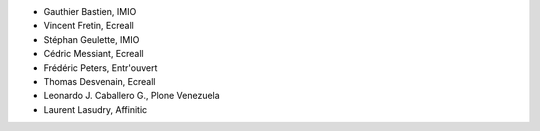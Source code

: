 - Gauthier Bastien, IMIO
- Vincent Fretin, Ecreall
- Stéphan Geulette, IMIO
- Cédric Messiant, Ecreall
- Frédéric Peters, Entr'ouvert
- Thomas Desvenain, Ecreall
- Leonardo J. Caballero G., Plone Venezuela
- Laurent Lasudry, Affinitic
